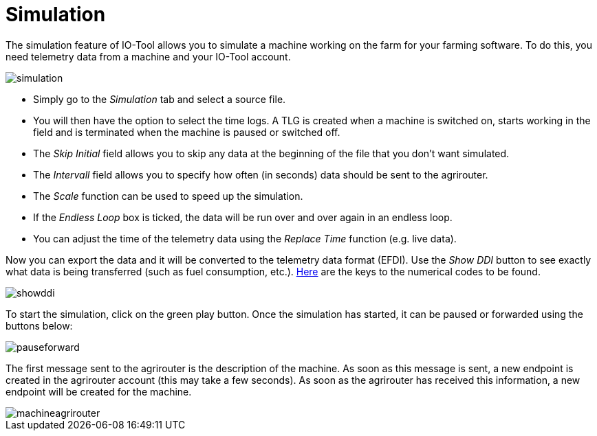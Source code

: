 = Simulation
:imagesdir:

The simulation feature of IO-Tool allows you to simulate a machine working on the farm for your farming software. To do this, you need telemetry data from a machine and your IO-Tool account.

image::io-tool/simulation.png[]

* Simply go to the _Simulation_ tab and select a source file. 

* You will then have the option to select the time logs. A TLG is created when a machine is switched on, starts working in the field and is terminated when the machine is paused or switched off.

* The _Skip Initial_ field allows you to skip any data at the beginning of the file that you don't want simulated.

* The _Intervall_ field allows you to specify how often (in seconds) data should be sent to the agrirouter.

* The _Scale_ function can be used to speed up the simulation.

* If the _Endless Loop_ box is ticked, the data will be run over and over again in an endless loop.

* You can adjust the time of the telemetry data using the _Replace Time_ function (e.g. live data).

Now you can export the data and it will be converted to the telemetry data format (EFDI). Use the _Show DDI_ button to see exactly what data is being transferred (such as fuel consumption, etc.). https://www.isobus.net/isobus/dDEntity[Here] are the keys to the numerical codes to be found.

image::io-tool/showddi.png[]
To start the simulation, click on the green play button. 
Once the simulation has started, it can be paused or forwarded using the buttons below:

image::io-tool/pauseforward.png[]

The first message sent to the agrirouter is the description of the machine. As soon as this message is sent, a new endpoint is created in the agrirouter account (this may take a few seconds). As soon as the agrirouter has received this information, a new endpoint will be created for the machine.


image::io-tool/machineagrirouter.png[]

// image::io-tool/receivingsimulation.png[] still missing
